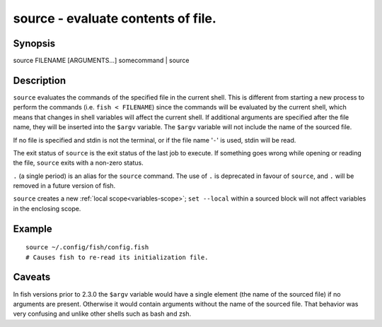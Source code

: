.. _cmd-source:

source - evaluate contents of file.
===================================

Synopsis
--------

source FILENAME [ARGUMENTS...]
somecommand | source


Description
-----------

``source`` evaluates the commands of the specified file in the current shell. This is different from starting a new process to perform the commands (i.e. ``fish < FILENAME``) since the commands will be evaluated by the current shell, which means that changes in shell variables will affect the current shell. If additional arguments are specified after the file name, they will be inserted into the ``$argv`` variable. The ``$argv`` variable will not include the name of the sourced file.

If no file is specified and stdin is not the terminal, or if the file name '``-``' is used, stdin will be read.

The exit status of ``source`` is the exit status of the last job to execute. If something goes wrong while opening or reading the file, ``source`` exits with a non-zero status.

``.`` (a single period) is an alias for the ``source`` command. The use of ``.`` is deprecated in favour of ``source``, and ``.`` will be removed in a future version of fish.

``source`` creates a new :ref:`local scope<variables-scope>`; ``set --local`` within a sourced block will not affect variables in the enclosing scope.


Example
-------



::

    source ~/.config/fish/config.fish
    # Causes fish to re-read its initialization file.


Caveats
-------

In fish versions prior to 2.3.0 the ``$argv`` variable would have a single element (the name of the sourced file) if no arguments are present. Otherwise it would contain arguments without the name of the sourced file. That behavior was very confusing and unlike other shells such as bash and zsh.
